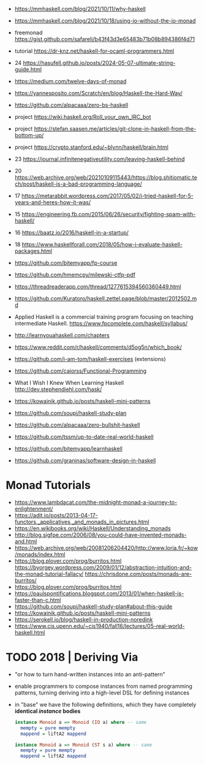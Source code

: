 - https://mmhaskell.com/blog/2021/10/11/why-haskell
- https://mmhaskell.com/blog/2021/10/18/using-io-without-the-io-monad

- freemonad https://gist.github.com/safareli/b43f43d3e65483b71b08b894386f4d71
- tutorial https://dr-knz.net/haskell-for-ocaml-programmers.html
- 24 https://hasufell.github.io/posts/2024-05-07-ultimate-string-guide.html
- https://medium.com/twelve-days-of-monad
- https://yannesposito.com/Scratch/en/blog/Haskell-the-Hard-Way/
- https://github.com/alpacaaa/zero-bs-haskell
- project https://wiki.haskell.org/Roll_your_own_IRC_bot
- project https://stefan.saasen.me/articles/git-clone-in-haskell-from-the-bottom-up/
- project https://crypto.stanford.edu/~blynn/haskell/brain.html
- 23 https://journal.infinitenegativeutility.com/leaving-haskell-behind
- 20 https://web.archive.org/web/20210109115443/https://blog.shitiomatic.tech/post/haskell-is-a-bad-programming-language/
- 17 https://metarabbit.wordpress.com/2017/05/02/i-tried-haskell-for-5-years-and-heres-how-it-was/
- 15 https://engineering.fb.com/2015/06/26/security/fighting-spam-with-haskell/
- 16 https://baatz.io/2016/haskell-in-a-startup/
- 18 https://www.haskellforall.com/2018/05/how-i-evaluate-haskell-packages.html
- https://github.com/bitemyapp/fp-course
- https://github.com/hmemcpy/milewski-ctfp-pdf
- https://threadreaderapp.com/thread/1277615394560360449.html
- https://github.com/Kuratoro/haskell.zettel.page/blob/master/2012502.md
- Applied Haskell is a commercial training program focusing on teaching intermediate Haskell.
  https://www.fpcomplete.com/haskell/syllabus/
- http://learnyouahaskell.com/chapters
- https://www.reddit.com/r/haskell/comments/d5og5n/which_book/
- https://github.com/i-am-tom/haskell-exercises (extensions)
- https://github.com/caiorss/Functional-Programming
- What I Wish I Knew When Learning Haskell
  http://dev.stephendiehl.com/hask/
- https://kowainik.github.io/posts/haskell-mini-patterns
- https://github.com/soupi/haskell-study-plan
- https://github.com/alpacaaa/zero-bullshit-haskell
- https://github.com/tssm/up-to-date-real-world-haskell
- https://github.com/bitemyapp/learnhaskell
- https://github.com/graninas/software-design-in-haskell
* Monad Tutorials
- https://www.lambdacat.com/the-midnight-monad-a-journey-to-enlightenment/
- https://adit.io/posts/2013-04-17-functors,_applicatives,_and_monads_in_pictures.html
- https://en.wikibooks.org/wiki/Haskell/Understanding_monads
- http://blog.sigfpe.com/2006/08/you-could-have-invented-monads-and.html
- https://web.archive.org/web/20081206204420/http://www.loria.fr/~kow/monads/index.html
- https://blog.plover.com/prog/burritos.html
  https://byorgey.wordpress.com/2009/01/12/abstraction-intuition-and-the-monad-tutorial-fallacy/
  https://chrisdone.com/posts/monads-are-burritos/
- https://blog.plover.com/prog/burritos.html
- https://paulspontifications.blogspot.com/2013/01/when-haskell-is-faster-than-c.html
- https://github.com/soupi/haskell-study-plan#about-this-guide
- https://kowainik.github.io/posts/haskell-mini-patterns
- https://serokell.io/blog/haskell-in-production-noredink
- https://www.cis.upenn.edu/~cis1940/fall16/lectures/05-real-world-haskell.html
* TODO 2018 | Deriving Via

- "or how to turn hand-written instances into an anti-pattern"

- enable programmers to compose instances from named programming patterns,
  turning deriving into a high-level DSL for defining instances

- in "base" we have the following definitions, which they have completely *identical /instance/ bodies*

  #+begin_src haskell
    instance Monoid a => Monoid (IO a) where -- same
      mempty = pure mempty
      mappend = liftA2 mappend

    instance Monoid a => Monoid (ST s a) where -- same
      mempty = pure mempty
      mappend = liftA2 mappend
  #+end_src
